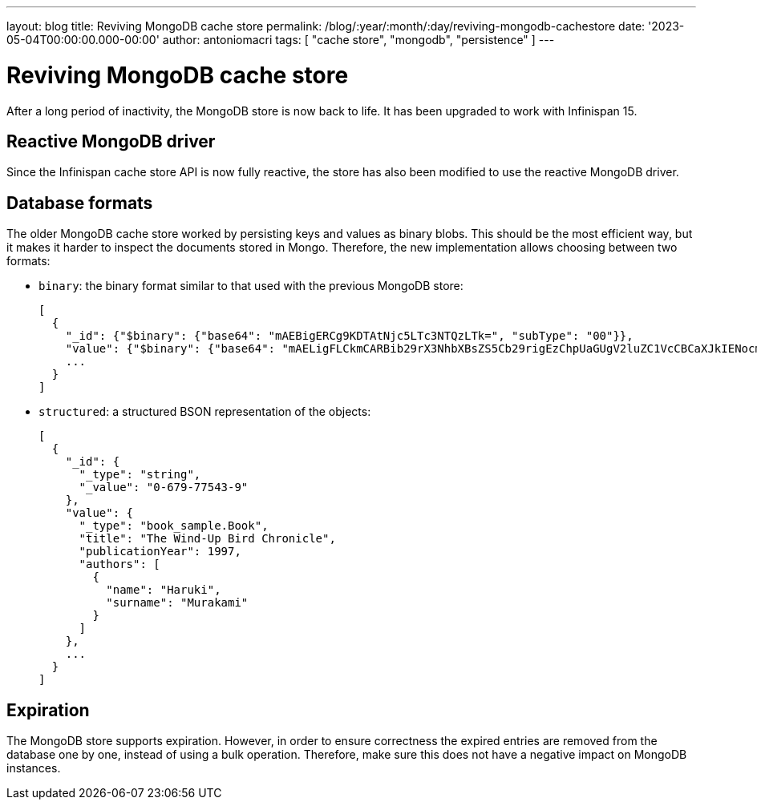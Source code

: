 ---
layout: blog
title: Reviving MongoDB cache store
permalink: /blog/:year/:month/:day/reviving-mongodb-cachestore
date: '2023-05-04T00:00:00.000-00:00'
author: antoniomacri
tags: [ "cache store", "mongodb", "persistence" ]
---

= Reviving MongoDB cache store

After a long period of inactivity, the MongoDB store is now back to life.
It has been upgraded to work with Infinispan 15.

== Reactive MongoDB driver

Since the Infinispan cache store API is now fully reactive, the store has also been modified to use the reactive MongoDB driver.

== Database formats

The older MongoDB cache store worked by persisting keys and values as binary blobs.
This should be the most efficient way, but it makes it harder to inspect the documents stored in Mongo.
Therefore, the new implementation allows choosing between two formats:

* `binary`: the binary format similar to that used with the previous MongoDB store:
+
[source,json]
----
[
  {
    "_id": {"$binary": {"base64": "mAEBigERCg9KDTAtNjc5LTc3NTQzLTk=", "subType": "00"}},
    "value": {"$binary": {"base64": "mAELigFLCkmCARBib29rX3NhbXBsZS5Cb29rigEzChpUaGUgV2luZC1VcCBCaXJkIENocm9uaWNsZRjNDyISCgZIYXJ1a2kSCE11cmFrYW1p", "subType": "00"}}
    ...
  }
]
----

* `structured`: a structured BSON representation of the objects:
+
[source,json]
----
[
  {
    "_id": {
      "_type": "string",
      "_value": "0-679-77543-9"
    },
    "value": {
      "_type": "book_sample.Book",
      "title": "The Wind-Up Bird Chronicle",
      "publicationYear": 1997,
      "authors": [
        {
          "name": "Haruki",
          "surname": "Murakami"
        }
      ]
    },
    ...
  }
]

----


== Expiration

The MongoDB store supports expiration. However, in order to ensure correctness the expired entries are removed from the database one by one, instead of using a bulk operation. Therefore, make sure this does not have a negative impact on MongoDB instances.
